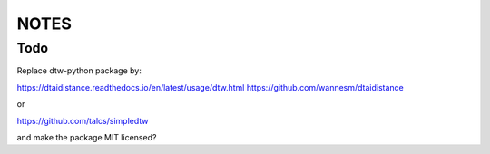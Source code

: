 =====
NOTES
=====

Todo
====
Replace dtw-python package by:

https://dtaidistance.readthedocs.io/en/latest/usage/dtw.html
https://github.com/wannesm/dtaidistance

or

https://github.com/talcs/simpledtw

and make the package MIT licensed?

